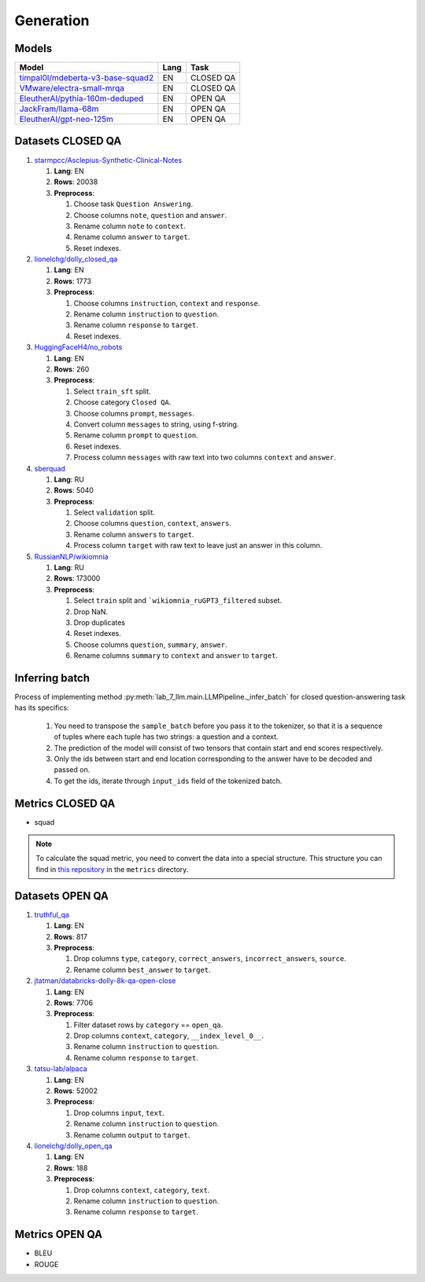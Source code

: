 .. _generation-label:

Generation
==========

Models
------

+------------------------------------------------------------------+------+-----------+
| Model                                                            | Lang | Task      |
+==================================================================+======+===========+
| `timpal0l/mdeberta-v3-base-squad2                                | EN   | CLOSED QA |
| <https://huggingface.co/timpal0l/mdeberta-v3-base-squad2>`__     |      |           |
+------------------------------------------------------------------+------+-----------+
| `VMware/electra-small-mrqa                                       | EN   | CLOSED QA |
| <https://huggingface.co/VMware/electra-small-mrqa>`__            |      |           |
+------------------------------------------------------------------+------+-----------+
| `EleutherAI/pythia-160m-deduped                                  | EN   |  OPEN QA  |
| <https://huggingface.co/EleutherAI/pythia-160m-deduped>`__       |      |           |
+------------------------------------------------------------------+------+-----------+
| `JackFram/llama-68m                                              | EN   |  OPEN QA  |
| <https://huggingface.co/JackFram/llama-68m>`__                   |      |           |
+------------------------------------------------------------------+------+-----------+
| `EleutherAI/gpt-neo-125m                                         | EN   |  OPEN QA  |
| <https://huggingface.co/EleutherAI/gpt-neo-125m>`__              |      |           |
+------------------------------------------------------------------+------+-----------+


Datasets CLOSED QA
------------------

1. `starmpcc/Asclepius-Synthetic-Clinical-Notes <https://huggingface.co/datasets/starmpcc/Asclepius-Synthetic-Clinical-Notes?row=61>`__

   1. **Lang**: EN
   2. **Rows**: 20038
   3. **Preprocess**:

      1. Choose task ``Question Answering``.
      2. Choose columns ``note``, ``question`` and ``answer``.
      3. Rename column ``note`` to ``context``.
      4. Rename column ``answer`` to ``target``.
      5. Reset indexes.

2. `lionelchg/dolly_closed_qa <https://huggingface.co/datasets/lionelchg/dolly_closed_qa?row=0>`__

   1. **Lang**: EN
   2. **Rows**: 1773
   3. **Preprocess**:

      1. Choose columns ``instruction``, ``context`` and ``response``.
      2. Rename column ``instruction`` to ``question``.
      3. Rename column ``response`` to ``target``.
      4. Reset indexes.

3. `HuggingFaceH4/no_robots <https://huggingface.co/datasets/HuggingFaceH4/no_robots?row=12>`__

   1. **Lang**: EN
   2. **Rows**: 260
   3. **Preprocess**:

      1. Select ``train_sft`` split.
      2. Choose category ``Closed QA``.
      3. Choose columns ``prompt``, ``messages``.
      4. Convert column ``messages`` to string, using f-string.
      5. Rename column ``prompt`` to ``question``.
      6. Reset indexes.
      7. Process column ``messages`` with raw text into two columns ``context`` and ``answer``.

4. `sberquad <https://huggingface.co/datasets/sberquad>`__

   1. **Lang**: RU
   2. **Rows**: 5040
   3. **Preprocess**:

      1. Select ``validation`` split.
      2. Choose columns ``question``, ``context``, ``answers``.
      3. Rename column ``answers`` to ``target``.
      4. Process column ``target`` with raw text to leave just an answer in this column.

5. `RussianNLP/wikiomnia <https://huggingface.co/datasets/RussianNLP/wikiomnia>`__

   1. **Lang**: RU
   2. **Rows**: 173000
   3. **Preprocess**:

      1. Select ``train`` split and ```wikiomnia_ruGPT3_filtered`` subset.
      2. Drop NaN.
      3. Drop duplicates
      4. Reset indexes.
      5. Choose columns ``question``, ``summary``, ``answer``.
      6. Rename columns ``summary`` to ``context`` and ``answer`` to ``target``.

Inferring batch
---------------

Process of implementing method
:py:meth:`lab_7_llm.main.LLMPipeline._infer_batch`
for closed question-answering task has its specifics:

   1. You need to transpose the ``sample_batch`` before you pass it to the tokenizer,
      so that it is a sequence of tuples
      where each tuple has two strings: a question and a context.
   2. The prediction of the model will consist of two tensors
      that contain start and end scores respectively.
   3. Only the ids between start and end location corresponding
      to the answer have to be decoded and passed on.
   4. To get the ids, iterate through ``input_ids`` field of the tokenized batch.

Metrics CLOSED QA
-----------------

-  squad

.. note:: To calculate the squad metric, you need to convert the data
          into a special structure. This structure you can find in
          `this repository <https://github.com/huggingface/datasets>`__
          in the ``metrics`` directory.

Datasets OPEN QA
----------------

1. `truthful_qa <https://huggingface.co/datasets/truthful_qa>`__

   1. **Lang**: EN
   2. **Rows**: 817
   3. **Preprocess**:

      1. Drop columns ``type``, ``category``, ``correct_answers``,
         ``incorrect_answers``, ``source``.
      2. Rename column ``best_answer`` to ``target``.

2. `jtatman/databricks-dolly-8k-qa-open-close <https://huggingface.co/datasets/jtatman/databricks-dolly-8k-qa-open-close>`__

   1. **Lang**: EN
   2. **Rows**: 7706
   3. **Preprocess**:

      1. Filter dataset rows by ``category`` == ``open_qa``.
      2. Drop columns ``context``, ``category``, ``__index_level_0__``.
      3. Rename column ``instruction`` to ``question``.
      4. Rename column ``response`` to ``target``.

3. `tatsu-lab/alpaca <https://huggingface.co/datasets/tatsu-lab/alpaca>`__

   1. **Lang**: EN
   2. **Rows**: 52002
   3. **Preprocess**:

      1. Drop columns ``input``, ``text``.
      2. Rename column ``instruction`` to ``question``.
      3. Rename column ``output`` to ``target``.

4. `lionelchg/dolly_open_qa <https://huggingface.co/datasets/lionelchg/dolly_open_qa>`__

   1. **Lang**: EN
   2. **Rows**: 188
   3. **Preprocess**:

      1. Drop columns ``context``, ``category``, ``text``.
      2. Rename column ``instruction`` to ``question``.
      3. Rename column ``response`` to ``target``.

Metrics OPEN QA
---------------

-  BLEU
-  ROUGE
